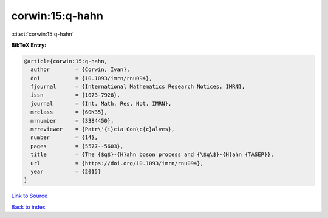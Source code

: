 corwin:15:q-hahn
================

:cite:t:`corwin:15:q-hahn`

**BibTeX Entry:**

.. code-block:: bibtex

   @article{corwin:15:q-hahn,
     author        = {Corwin, Ivan},
     doi           = {10.1093/imrn/rnu094},
     fjournal      = {International Mathematics Research Notices. IMRN},
     issn          = {1073-7928},
     journal       = {Int. Math. Res. Not. IMRN},
     mrclass       = {60K35},
     mrnumber      = {3384450},
     mrreviewer    = {Patr\'{i}cia Gon\c{c}alves},
     number        = {14},
     pages         = {5577--5603},
     title         = {The {$q$}-{H}ahn boson process and {\$q\$}-{H}ahn {TASEP}},
     url           = {https://doi.org/10.1093/imrn/rnu094},
     year          = {2015}
   }

`Link to Source <https://doi.org/10.1093/imrn/rnu094},>`_


`Back to index <../By-Cite-Keys.html>`_

